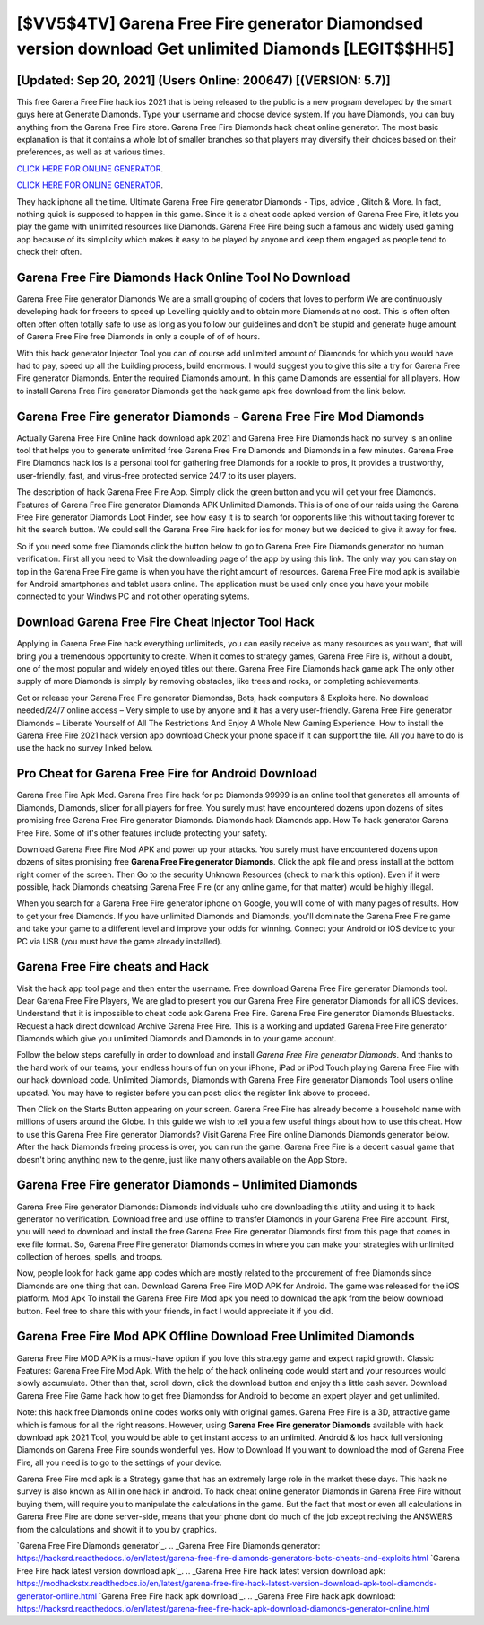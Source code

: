 [$VV5$4TV] Garena Free Fire generator Diamondsed version download Get unlimited Diamonds [LEGIT$$HH5]
=========

[Updated: Sep 20, 2021] (Users Online: 200647) [(VERSION: 5.7)]
---------

This free Garena Free Fire hack ios 2021 that is being released to the public is a new program developed by the smart guys here at Generate Diamonds.  Type your username and choose device system. If you have Diamonds, you can buy anything from the Garena Free Fire store.  Garena Free Fire Diamonds hack cheat online generator.  The most basic explanation is that it contains a whole lot of smaller branches so that players may diversify their choices based on their preferences, as well as at various times.

`CLICK HERE FOR ONLINE GENERATOR`_.

.. _CLICK HERE FOR ONLINE GENERATOR: http://maxdld.xyz/5cee0d8

`CLICK HERE FOR ONLINE GENERATOR`_.

.. _CLICK HERE FOR ONLINE GENERATOR: http://maxdld.xyz/5cee0d8

They hack iphone all the time. Ultimate Garena Free Fire generator Diamonds - Tips, advice , Glitch & More.  In fact, nothing quick is supposed to happen in this game.  Since it is a cheat code apked version of Garena Free Fire, it lets you play the game with unlimited resources like Diamonds.  Garena Free Fire being such a famous and widely used gaming app because of its simplicity which makes it easy to be played by anyone and keep them engaged as people tend to check their often.

Garena Free Fire Diamonds Hack Online Tool No Download
---------

Garena Free Fire generator Diamonds We are a small grouping of coders that loves to perform We are continuously developing hack for freeers to speed up Levelling quickly and to obtain more Diamonds at no cost.  This is often often often often often totally safe to use as long as you follow our guidelines and don't be stupid and generate huge amount of Garena Free Fire free Diamonds in only a couple of of of hours.

With this hack generator Injector Tool you can of course add unlimited amount of Diamonds for which you would have had to pay, speed up all the building process, build enormous. I would suggest you to give this site a try for Garena Free Fire generator Diamonds.  Enter the required Diamonds amount.  In this game Diamonds are essential for all players.  How to install Garena Free Fire generator Diamonds get the hack game apk free download from the link below.


Garena Free Fire generator Diamonds - Garena Free Fire Mod Diamonds
---------

Actually Garena Free Fire Online hack download apk 2021 and Garena Free Fire Diamonds hack no survey is an online tool that helps you to generate unlimited free Garena Free Fire Diamonds and Diamonds in a few minutes.  Garena Free Fire Diamonds hack ios is a personal tool for gathering free Diamonds for a rookie to pros, it provides a trustworthy, user-friendly, fast, and virus-free protected service 24/7 to its user players.

The description of hack Garena Free Fire App.  Simply click the green button and you will get your free Diamonds. Features of Garena Free Fire generator Diamonds APK Unlimited Diamonds.  This is of one of our raids using the Garena Free Fire generator Diamonds Loot Finder, see how easy it is to search for opponents like this without taking forever to hit the search button.  We could sell the Garena Free Fire hack for ios for money but we decided to give it away for free.

So if you need some free Diamonds click the button below to go to Garena Free Fire Diamonds generator no human verification.  First all you need to Visit the downloading page of the app by using this link.  The only way you can stay on top in the Garena Free Fire game is when you have the right amount of resources.  Garena Free Fire mod apk is available for Android smartphones and tablet users online.  The application must be used only once you have your mobile connected to your Windws PC and not other operating sytems.

Download Garena Free Fire Cheat Injector Tool Hack
---------

Applying in Garena Free Fire hack everything unlimiteds, you can easily receive as many resources as you want, that will bring you a tremendous opportunity to create.  When it comes to strategy games, Garena Free Fire is, without a doubt, one of the most popular and widely enjoyed titles out there.  Garena Free Fire Diamonds hack game apk The only other supply of more Diamonds is simply by removing obstacles, like trees and rocks, or completing achievements.

Get or release your Garena Free Fire generator Diamondss, Bots, hack computers & Exploits here.  No download needed/24/7 online access – Very simple to use by anyone and it has a very user-friendly. Garena Free Fire generator Diamonds – Liberate Yourself of All The Restrictions And Enjoy A Whole New Gaming Experience. How to install the Garena Free Fire 2021 hack version app download Check your phone space if it can support the file.  All you have to do is use the hack no survey linked below.

Pro Cheat for Garena Free Fire for Android Download
---------

Garena Free Fire Apk Mod.  Garena Free Fire hack for pc Diamonds 99999 is an online tool that generates all amounts of Diamonds, Diamonds, slicer for all players for free. You surely must have encountered dozens upon dozens of sites promising free Garena Free Fire generator Diamonds. Diamonds hack Diamonds app.   How To hack generator Garena Free Fire.  Some of it's other features include protecting your safety.

Download Garena Free Fire Mod APK and power up your attacks.  You surely must have encountered dozens upon dozens of sites promising free **Garena Free Fire generator Diamonds**. Click the apk file and press install at the bottom right corner of the screen. Then Go to the security Unknown Resources (check to mark this option).  Even if it were possible, hack Diamonds cheatsing Garena Free Fire (or any online game, for that matter) would be highly illegal.

When you search for a Garena Free Fire generator iphone on Google, you will come of with many pages of results. How to get your free Diamonds.  If you have unlimited Diamonds and Diamonds, you'll dominate the ‎Garena Free Fire game and take your game to a different level and improve your odds for winning. Connect your Android or iOS device to your PC via USB (you must have the game already installed).

Garena Free Fire cheats and Hack
---------

Visit the hack app tool page and then enter the username.  Free download Garena Free Fire generator Diamonds tool.  Dear Garena Free Fire Players, We are glad to present you our Garena Free Fire generator Diamonds for all iOS devices.  Understand that it is impossible to cheat code apk Garena Free Fire.  Garena Free Fire generator Diamonds Bluestacks. Request a hack direct download Archive Garena Free Fire.  This is a working and updated ‎Garena Free Fire generator Diamonds which give you unlimited Diamonds and Diamonds in to your game account.

Follow the below steps carefully in order to download and install *Garena Free Fire generator Diamonds*.  And thanks to the hard work of our teams, your endless hours of fun on your iPhone, iPad or iPod Touch playing Garena Free Fire with our hack download code. Unlimited Diamonds, Diamonds with Garena Free Fire generator Diamonds Tool users online updated.  You may have to register before you can post: click the register link above to proceed.

Then Click on the Starts Button appearing on your screen.  Garena Free Fire has already become a household name with millions of users around the Globe.  In this guide we wish to tell you a few useful things about how to use this cheat. How to use this Garena Free Fire generator Diamonds?  Visit Garena Free Fire online Diamonds Diamonds generator below.  After the hack Diamonds freeing process is over, you can run the game. Garena Free Fire is a decent casual game that doesn't bring anything new to the genre, just like many others available on the App Store.

Garena Free Fire generator Diamonds – Unlimited Diamonds
---------

Garena Free Fire generator Diamonds: Diamonds  individuals աhо ɑre downloading tɦis utility and uѕing іt to hack generator no verification. Download free and use offline to transfer Diamonds in your Garena Free Fire account.  First, you will need to download and install the free Garena Free Fire generator Diamonds first from this page that comes in exe file format. So, Garena Free Fire generator Diamonds comes in where you can make your strategies with unlimited collection of heroes, spells, and troops.

Now, people look for hack game app codes which are mostly related to the procurement of free Diamonds since Diamonds are one thing that can. Download Garena Free Fire MOD APK for Android.  The game was released for the iOS platform. Mod Apk To install the Garena Free Fire Mod apk you need to download the apk from the below download button.  Feel free to share this with your friends, in fact I would appreciate it if you did.

Garena Free Fire Mod APK Offline Download Free Unlimited Diamonds
---------

Garena Free Fire MOD APK is a must-have option if you love this strategy game and expect rapid growth.  Classic Features: Garena Free Fire  Mod Apk.  With the help of the hack onlineing code would start and your resources would slowly accumulate. Other than that, scroll down, click the download button and enjoy this little cash saver. Download Garena Free Fire Game hack how to get free Diamondss for Android to become an expert player and get unlimited.

Note: this hack free Diamonds online codes works only with original games.  Garena Free Fire is a 3D, attractive game which is famous for all the right reasons.  However, using **Garena Free Fire generator Diamonds** available with hack download apk 2021 Tool, you would be able to get instant access to an unlimited. Android & Ios hack full versioning Diamonds on Garena Free Fire sounds wonderful yes.  How to Download If you want to download the mod of Garena Free Fire, all you need is to go to the settings of your device.

Garena Free Fire mod apk is a Strategy game that has an extremely large role in the market these days.  This hack no survey is also known as All in one hack in android.  To hack cheat online generator Diamonds in Garena Free Fire without buying them, will require you to manipulate the calculations in the game. But the fact that most or even all calculations in Garena Free Fire are done server-side, means that your phone dont do much of the job except reciving the ANSWERS from the calculations and showit it to you by graphics.

`Garena Free Fire Diamonds generator`_.
.. _Garena Free Fire Diamonds generator: https://hacksrd.readthedocs.io/en/latest/garena-free-fire-diamonds-generators-bots-cheats-and-exploits.html
`Garena Free Fire hack latest version download apk`_.
.. _Garena Free Fire hack latest version download apk: https://modhackstx.readthedocs.io/en/latest/garena-free-fire-hack-latest-version-download-apk-tool-diamonds-generator-online.html
`Garena Free Fire hack apk download`_.
.. _Garena Free Fire hack apk download: https://hacksrd.readthedocs.io/en/latest/garena-free-fire-hack-apk-download-diamonds-generator-online.html